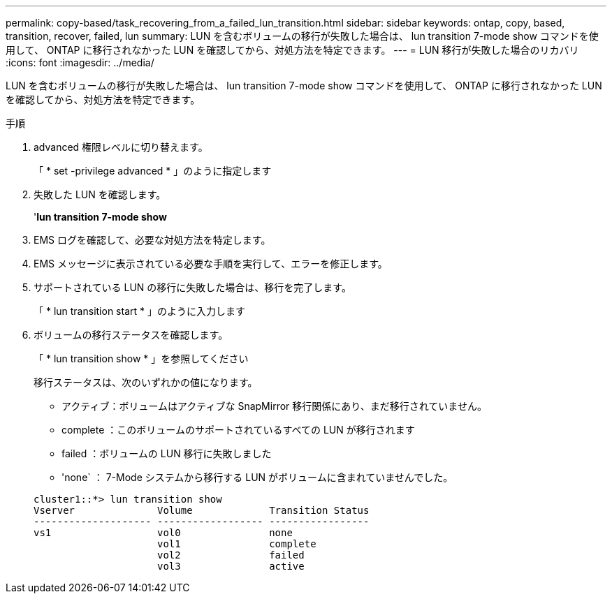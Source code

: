 ---
permalink: copy-based/task_recovering_from_a_failed_lun_transition.html 
sidebar: sidebar 
keywords: ontap, copy, based, transition, recover, failed, lun 
summary: LUN を含むボリュームの移行が失敗した場合は、 lun transition 7-mode show コマンドを使用して、 ONTAP に移行されなかった LUN を確認してから、対処方法を特定できます。 
---
= LUN 移行が失敗した場合のリカバリ
:icons: font
:imagesdir: ../media/


[role="lead"]
LUN を含むボリュームの移行が失敗した場合は、 lun transition 7-mode show コマンドを使用して、 ONTAP に移行されなかった LUN を確認してから、対処方法を特定できます。

.手順
. advanced 権限レベルに切り替えます。
+
「 * set -privilege advanced * 」のように指定します

. 失敗した LUN を確認します。
+
'*lun transition 7-mode show*

. EMS ログを確認して、必要な対処方法を特定します。
. EMS メッセージに表示されている必要な手順を実行して、エラーを修正します。
. サポートされている LUN の移行に失敗した場合は、移行を完了します。
+
「 * lun transition start * 」のように入力します

. ボリュームの移行ステータスを確認します。
+
「 * lun transition show * 」を参照してください

+
移行ステータスは、次のいずれかの値になります。

+
** アクティブ：ボリュームはアクティブな SnapMirror 移行関係にあり、まだ移行されていません。
** complete ：このボリュームのサポートされているすべての LUN が移行されます
** failed ：ボリュームの LUN 移行に失敗しました
** 'none` ： 7-Mode システムから移行する LUN がボリュームに含まれていませんでした。


+
[listing]
----
cluster1::*> lun transition show
Vserver              Volume             Transition Status
-------------------- ------------------ -----------------
vs1                  vol0               none
                     vol1               complete
                     vol2               failed
                     vol3               active
----

